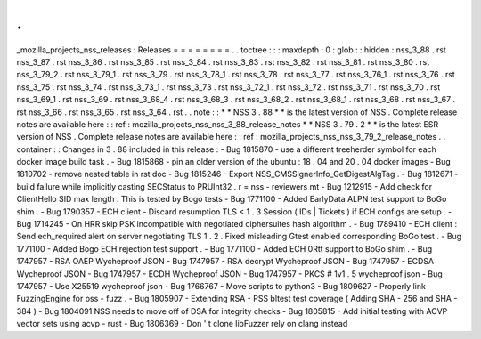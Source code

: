 .
.
_mozilla_projects_nss_releases
:
Releases
=
=
=
=
=
=
=
=
.
.
toctree
:
:
:
maxdepth
:
0
:
glob
:
:
hidden
:
nss_3_88
.
rst
nss_3_87
.
rst
nss_3_86
.
rst
nss_3_85
.
rst
nss_3_84
.
rst
nss_3_83
.
rst
nss_3_82
.
rst
nss_3_81
.
rst
nss_3_80
.
rst
nss_3_79_2
.
rst
nss_3_79_1
.
rst
nss_3_79
.
rst
nss_3_78_1
.
rst
nss_3_78
.
rst
nss_3_77
.
rst
nss_3_76_1
.
rst
nss_3_76
.
rst
nss_3_75
.
rst
nss_3_74
.
rst
nss_3_73_1
.
rst
nss_3_73
.
rst
nss_3_72_1
.
rst
nss_3_72
.
rst
nss_3_71
.
rst
nss_3_70
.
rst
nss_3_69_1
.
rst
nss_3_69
.
rst
nss_3_68_4
.
rst
nss_3_68_3
.
rst
nss_3_68_2
.
rst
nss_3_68_1
.
rst
nss_3_68
.
rst
nss_3_67
.
rst
nss_3_66
.
rst
nss_3_65
.
rst
nss_3_64
.
rst
.
.
note
:
:
*
*
NSS
3
.
88
*
*
is
the
latest
version
of
NSS
.
Complete
release
notes
are
available
here
:
:
ref
:
mozilla_projects_nss_nss_3_88_release_notes
*
*
NSS
3
.
79
.
2
*
*
is
the
latest
ESR
version
of
NSS
.
Complete
release
notes
are
available
here
:
:
ref
:
mozilla_projects_nss_nss_3_79_2_release_notes
.
.
container
:
:
Changes
in
3
.
88
included
in
this
release
:
-
Bug
1815870
-
use
a
different
treeherder
symbol
for
each
docker
image
build
task
.
-
Bug
1815868
-
pin
an
older
version
of
the
ubuntu
:
18
.
04
and
20
.
04
docker
images
-
Bug
1810702
-
remove
nested
table
in
rst
doc
-
Bug
1815246
-
Export
NSS_CMSSignerInfo_GetDigestAlgTag
.
-
Bug
1812671
-
build
failure
while
implicitly
casting
SECStatus
to
PRUInt32
.
r
=
nss
-
reviewers
mt
-
Bug
1212915
-
Add
check
for
ClientHello
SID
max
length
.
This
is
tested
by
Bogo
tests
-
Bug
1771100
-
Added
EarlyData
ALPN
test
support
to
BoGo
shim
.
-
Bug
1790357
-
ECH
client
-
Discard
resumption
TLS
<
1
.
3
Session
(
IDs
|
Tickets
)
if
ECH
configs
are
setup
.
-
Bug
1714245
-
On
HRR
skip
PSK
incompatible
with
negotiated
ciphersuites
hash
algorithm
.
-
Bug
1789410
-
ECH
client
:
Send
ech_required
alert
on
server
negotiating
TLS
1
.
2
.
Fixed
misleading
Gtest
enabled
corresponding
BoGo
test
.
-
Bug
1771100
-
Added
Bogo
ECH
rejection
test
support
.
-
Bug
1771100
-
Added
ECH
0Rtt
support
to
BoGo
shim
.
-
Bug
1747957
-
RSA
OAEP
Wycheproof
JSON
-
Bug
1747957
-
RSA
decrypt
Wycheproof
JSON
-
Bug
1747957
-
ECDSA
Wycheproof
JSON
-
Bug
1747957
-
ECDH
Wycheproof
JSON
-
Bug
1747957
-
PKCS
#
1v1
.
5
wycheproof
json
-
Bug
1747957
-
Use
X25519
wycheproof
json
-
Bug
1766767
-
Move
scripts
to
python3
-
Bug
1809627
-
Properly
link
FuzzingEngine
for
oss
-
fuzz
.
-
Bug
1805907
-
Extending
RSA
-
PSS
bltest
test
coverage
(
Adding
SHA
-
256
and
SHA
-
384
)
-
Bug
1804091
NSS
needs
to
move
off
of
DSA
for
integrity
checks
-
Bug
1805815
-
Add
initial
testing
with
ACVP
vector
sets
using
acvp
-
rust
-
Bug
1806369
-
Don
'
t
clone
libFuzzer
rely
on
clang
instead
